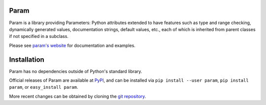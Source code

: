 Param
=====

Param is a library providing Parameters: Python attributes extended to
have features such as type and range checking, dynamically generated
values, documentation strings, default values, etc., each of which is
inherited from parent classes if not specified in a subclass.

Please see `param's website <http://ioam.github.com/param/>`_ for documentation and
examples.

Installation
============

Param has no dependencies outside of Python's standard library.

Official releases of Param are available at
`PyPI <http://pypi.python.org/pypi/param>`_, and can be installed via ``pip
install --user param``, ``pip install param``, or ``easy_install param``.

More recent changes can be obtained by cloning the `git repository <https://github.com/ioam/param>`_.